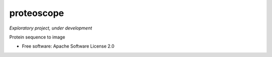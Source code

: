 ===========
proteoscope
===========

*Exploratory project, under development*

Protein sequence to image


* Free software: Apache Software License 2.0
